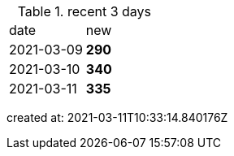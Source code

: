 
.recent 3 days
|===

|date|new


^|2021-03-09
>s|290


^|2021-03-10
>s|340


^|2021-03-11
>s|335


|===

created at: 2021-03-11T10:33:14.840176Z
